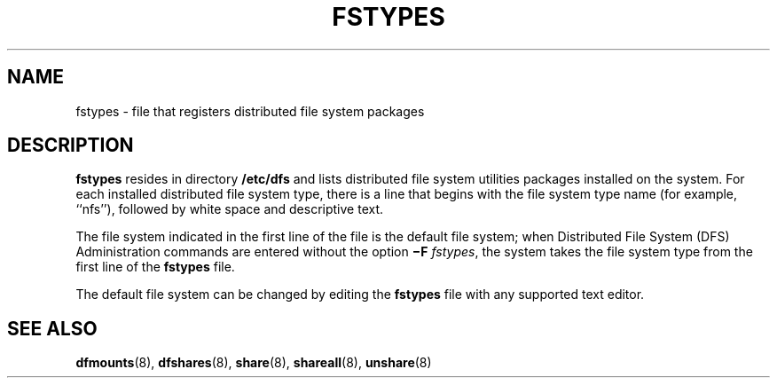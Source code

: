 '\" te
.\" Copyright (c) 1993, Sun Microsystems, Inc. All Rights Reserved.
.\" Copyright 1989 AT&T
.\" The contents of this file are subject to the terms of the Common Development and Distribution License (the "License").  You may not use this file except in compliance with the License.
.\" You can obtain a copy of the license at usr/src/OPENSOLARIS.LICENSE or http://www.opensolaris.org/os/licensing.  See the License for the specific language governing permissions and limitations under the License.
.\" When distributing Covered Code, include this CDDL HEADER in each file and include the License file at usr/src/OPENSOLARIS.LICENSE.  If applicable, add the following below this CDDL HEADER, with the fields enclosed by brackets "[]" replaced with your own identifying information: Portions Copyright [yyyy] [name of copyright owner]
.TH FSTYPES 4 "Dec 18, 1991"
.SH NAME
fstypes \- file that registers distributed file system packages
.SH DESCRIPTION
.sp
.LP
\fBfstypes\fR resides in directory \fB/etc/dfs\fR and lists distributed file
system utilities packages installed on  the system.  For each installed
distributed file system type, there is a line that begins with the file system
type name (for example, ``nfs''), followed by white space and descriptive text.
.sp
.LP
The file system indicated in the first line of the file is the  default file
system; when Distributed File System (DFS)  Administration commands are entered
without the  option  \fB\(miF\fR \fIfstypes\fR, the system takes the file
system type from the first line of the  \fBfstypes\fR file.
.sp
.LP
The default file system can be changed by editing the \fBfstypes\fR file with
any supported text editor.
.SH SEE ALSO
.sp
.LP
\fBdfmounts\fR(8), \fBdfshares\fR(8), \fBshare\fR(8), \fBshareall\fR(8),
\fBunshare\fR(8)
